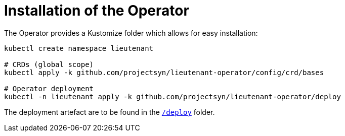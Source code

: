 = Installation of the Operator

The Operator provides a Kustomize folder which allows for easy installation:

[source,shell]
--
kubectl create namespace lieutenant

# CRDs (global scope)
kubectl apply -k github.com/projectsyn/lieutenant-operator/config/crd/bases

# Operator deployment
kubectl -n lieutenant apply -k github.com/projectsyn/lieutenant-operator/deploy
--

The deployment artefact are to be found in the https://github.com/projectsyn/lieutenant-operator/tree/master/deploy[`/deploy`] folder.
